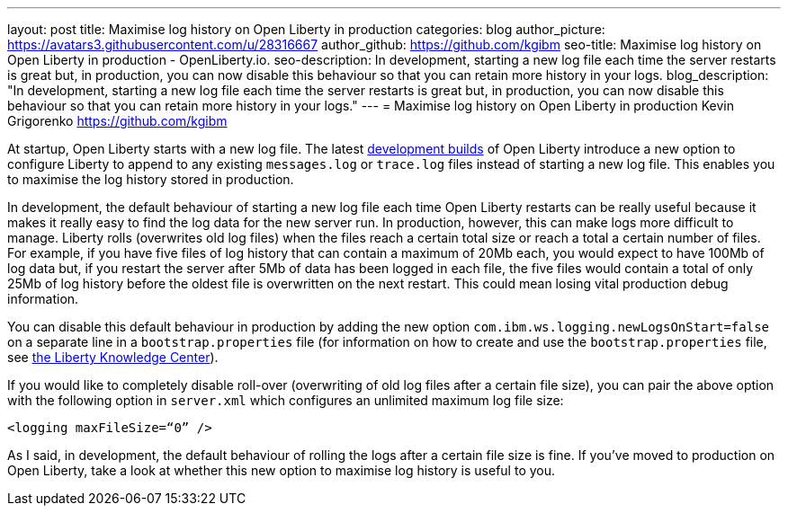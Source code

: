 ---
layout: post
title: Maximise log history on Open Liberty in production
categories: blog
author_picture: https://avatars3.githubusercontent.com/u/28316667
author_github: https://github.com/kgibm
seo-title: Maximise log history on Open Liberty in production - OpenLiberty.io.
seo-description: In development, starting a new log file each time the server restarts is great but, in production, you can now disable this behaviour so that you can retain more history in your logs.
blog_description: "In development, starting a new log file each time the server restarts is great but, in production, you can now disable this behaviour so that you can retain more history in your logs."
---
= Maximise log history on Open Liberty in production
Kevin Grigorenko <https://github.com/kgibm>

At startup, Open Liberty starts with a new log file. The latest https://openliberty.io/downloads/[development builds] of Open Liberty introduce a new option to configure Liberty to append to any existing `messages.log` or `trace.log` files instead of starting a new log file. This enables you to maximise the log history stored in production.

In development, the default behaviour of starting a new log file each time Open Liberty restarts can be really useful because it makes it really easy to find the log data for the new server run. In production, however, this can make logs more difficult to manage. Liberty rolls (overwrites old log files) when the files reach a certain total size or reach a total a certain number of files. For example, if you have five files of log history that can contain a maximum of 20Mb each, you would expect to have 100Mb of log data but, if you restart the server after 5Mb of data has been logged in each file, the five files would contain a total of only 25Mb of log history before the oldest file is overwritten on the next restart. This could mean losing vital production debug information.

You can disable this default behaviour in production by adding the new option `com.ibm.ws.logging.newLogsOnStart=false` on a separate line in a `bootstrap.properties` file (for information on how to create and use the `bootstrap.properties` file, see https://www.ibm.com/support/knowledgecenter/SSAW57_liberty/com.ibm.websphere.wlp.nd.multiplatform.doc/ae/twlp_inst_bootstrap.html[the Liberty Knowledge Center]).

If you would like to completely disable roll-over (overwriting of old log files after a certain file size), you can pair the above option with the following option in `server.xml` which configures an unlimited maximum log file size:

[source,xml]
----
<logging maxFileSize=“0” />
----

As I said, in development, the default behaviour of rolling the logs after a certain file size is fine. If you’ve moved to production on Open Liberty, take a look at whether this new option to maximise log history is useful to you.
